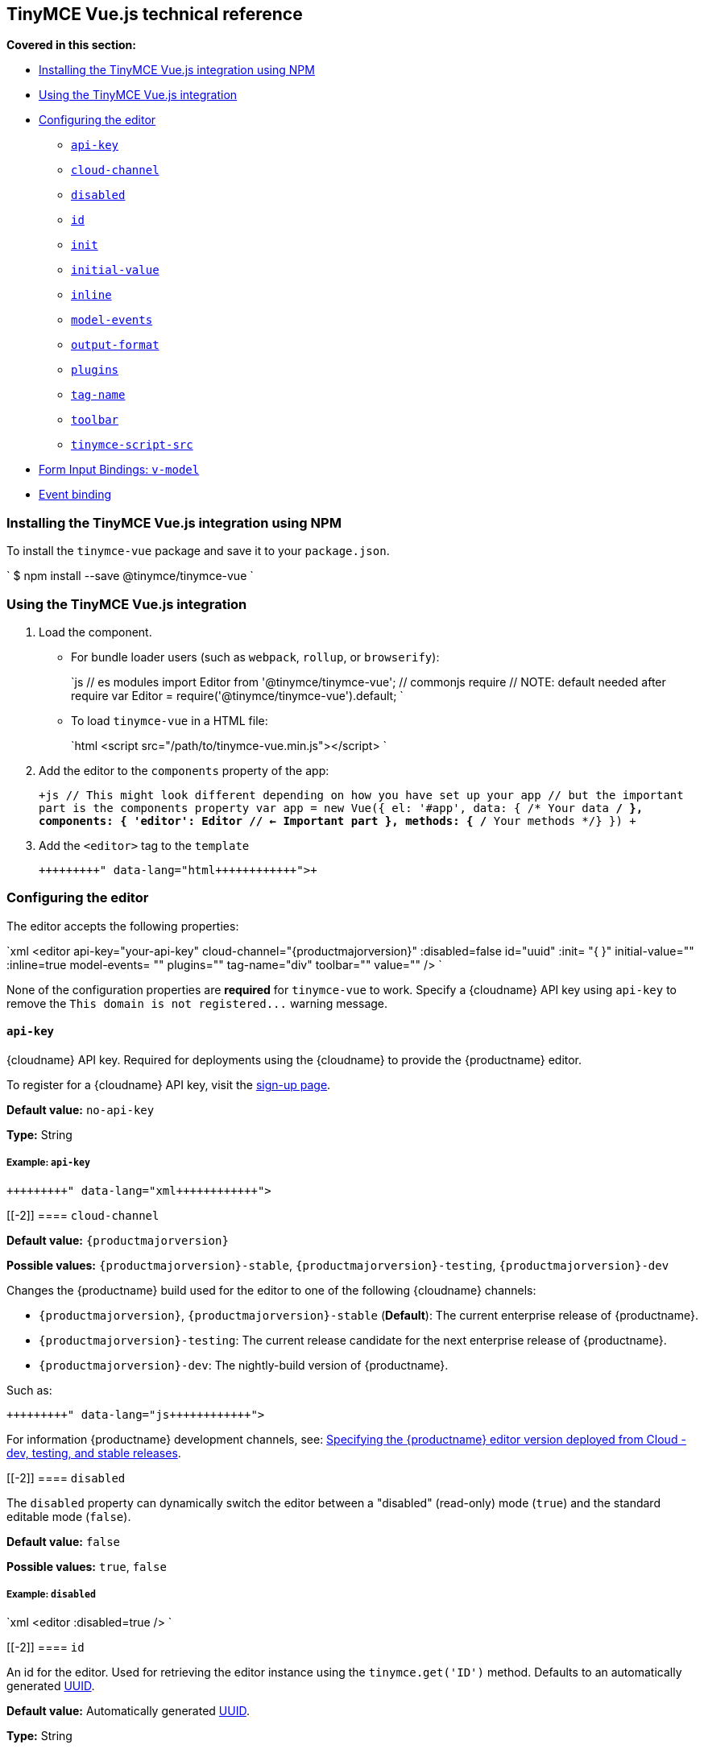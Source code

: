 [[tinymce-vue-js-technical-reference]]
== TinyMCE Vue.js technical reference

*Covered in this section:*

* <<installingthetinymcevuejsintegrationusingnpm,Installing the TinyMCE Vue.js integration using NPM>>
* <<usingthetinymcevuejsintegration,Using the TinyMCE Vue.js integration>>
* <<configuringtheeditor,Configuring the editor>>
 ** <<api-key,`api-key`>>
 ** <<cloud-channel,`cloud-channel`>>
 ** <<disabled,`disabled`>>
 ** <<id,`id`>>
 ** <<init,`init`>>
 ** <<initial-value,`initial-value`>>
 ** <<inline,`inline`>>
 ** <<model-events,`model-events`>>
 ** <<output-format,`output-format`>>
 ** <<plugins,`plugins`>>
 ** <<tag-name,`tag-name`>>
 ** <<toolbar,`toolbar`>>
 ** <<tinymce-script-src,`tinymce-script-src`>>
* <<forminputbindingsv-model,Form Input Bindings: `v-model`>>
* <<eventbinding,Event binding>>

[[installing-the-tinymce-vue-js-integration-using-npm]]
=== Installing the TinyMCE Vue.js integration using NPM

To install the `tinymce-vue` package and save it to your `package.json`.

`
$ npm install --save @tinymce/tinymce-vue
`

[[using-the-tinymce-vue-js-integration]]
=== Using the TinyMCE Vue.js integration

. Load the component.
 ** For bundle loader users (such as `webpack`, `rollup`, or `browserify`):
+
`js
  // es modules
  import Editor from '@tinymce/tinymce-vue';
  // commonjs require
  // NOTE: default needed after require
  var Editor = require('@tinymce/tinymce-vue').default;
 `

 ** To load `tinymce-vue` in a HTML file:
+
`html
  <script src="/path/to/tinymce-vue.min.js"></script>
 `
. Add the editor to the `components` property of the app:
+
`+js
 // This might look different depending on how you have set up your app
 // but the important part is the components property
 var app = new Vue({
   el: '#app',
   data: { /* Your data */ },
   components: {
     'editor': Editor // <- Important part
   },
   methods: { /* Your methods */}
 })
+`

. Add the `<editor>` tag to the `template`
+
```html+++<editor api-key="API_KEY" :init="{plugins: 'wordcount'}">++++++</editor>+++
+
```

[[configuring-the-editor]]
=== Configuring the editor

The editor accepts the following properties:

`xml
<editor
  api-key="your-api-key"
  cloud-channel="{productmajorversion}"
  :disabled=false
  id="uuid"
  :init= "pass:[{]  pass:[}]"
  initial-value=""
  :inline=true
  model-events= ""
  plugins=""
  tag-name="div"
  toolbar=""
  value=""
/>
`

None of the configuration properties are *required* for `tinymce-vue` to work. Specify a {cloudname} API key using `api-key` to remove the `+This domain is not registered...+` warning message.

[[]]
==== `api-key`

{cloudname} API key. Required for deployments using the {cloudname} to provide the {productname} editor.

To register for a {cloudname} API key, visit the link:{accountsignup}[sign-up page].

*Default value:* `no-api-key`

*Type:* String

[[example]]
===== Example: `api-key`

```xml+++<editor api-key="your-api-key">++++++</editor>+++

```

[[-2]]
==== `cloud-channel`

*Default value:* `{productmajorversion}`

*Possible values:*  `{productmajorversion}-stable`, `{productmajorversion}-testing`, `{productmajorversion}-dev`

Changes the {productname} build used for the editor to one of the following {cloudname} channels:

* `{productmajorversion}`, `{productmajorversion}-stable` (*Default*): The current enterprise release of {productname}.
* `{productmajorversion}-testing`: The current release candidate for the next enterprise release of {productname}.
* `{productmajorversion}-dev`: The nightly-build version of {productname}.

Such as:

```js+++<editor api-key="your-api-key" cloud-channel="{productmajorversion}-dev" :init="pass:[{] /* your other settings */ pass:[}]">++++++</editor>+++

```
For information {productname} development channels, see: link:{rootDir}cloud-deployment-guide/editor-plugin-version.html#devtestingandstablereleases[Specifying the {productname} editor version deployed from Cloud - dev, testing, and stable releases].

[[-2]]
==== `disabled`

The `disabled` property can dynamically switch the editor between a "disabled" (read-only) mode (`true`) and the standard editable mode (`false`).

*Default value:* `false`

*Possible values:*  `true`, `false`

[[example-2]]
===== Example: `disabled`

`xml
<editor
  :disabled=true
/>
`

[[-2]]
==== `id`

An id for the editor. Used for retrieving the editor instance using the `tinymce.get('ID')` method. Defaults to an automatically generated https://tools.ietf.org/html/rfc4122[UUID].

*Default value:* Automatically generated https://tools.ietf.org/html/rfc4122[UUID].

*Type:* String

[[example-2]]
===== Example: `id`

```xml+++<editor id="uuid">++++++</editor>+++

```

[[-2]]
==== `init`

Object sent to the `tinymce.init` method used to initialize the editor.

For information on the {productname} selector (`tinymce.init`), see: link:{rootDir}general-configuration-guide/basic-setup.html[Basic setup].

*Default value:* `"pass:[{] pass:[}]"`

*Type:* Object

[[example-2]]
===== Example: `init`

```xml+++<editor :init="pass:[{]
    plugins: [
     'lists link image paste help wordcount'
    ],
    toolbar: 'undo redo | formatselect | bold italic | alignleft aligncenter alignright alignjustify | bullist numlist outdent indent | help'
  pass:[}]">++++++</editor>+++

```

[[-2]]
==== `initial-value`

Initial content of the editor when the editor is initialized.

*Default value:* `" "`

*Type:* String

[[example-2]]
===== Example: `initial-value`

```xml+++<editor initial-value="Once upon a time...">++++++</editor>+++

```

[[-2]]
==== `inline`

Used to set the editor to inline mode. Using `<editor :inline=true />` is the same as setting `{inline: true}` in the {productname} selector (`tinymce.init`).

For information on inline mode, see: link:{rootDir}configure/editor-appearance.html#inline[User interface options - `inline`] and link:{rootDir}general-configuration-guide/use-tinymce-inline.html[Setup inline editing mode].

*Default value:* `false`

*Possible values:*  `true`, `false`

[[example-2]]
===== Example: `inline`

`xml
<editor
  :inline=true
/>
`

[[-2]]
==== `model-events`

Sets the trigger events for <<forminputbindingsv-model,v-model events>>.

For a list of available {productname} events, see: link:{rootDir}advanced/events.html#editorevents[Editor events].

*Default value:* `"change keyup undo redo"`.

*Type:* String

[[example-2]]
===== Example: `model-events`

```xml+++<editor model-events="change keydown blur focus paste">++++++</editor>+++

```

[[-2]]
==== `output-format`

Used to specify the format of the content emitted via the `input` event. This affects the format of the content used in conjunction with data binding.

*Type:* String

*Default value:* `html`

*Possible values:* `html`, `text`

[[example-2]]
===== Example: `output-format`

```xml+++<editor output-format="text">++++++</editor>+++

```

[[-2]]
==== `plugins`

Used to include plugins for the editor. Using `<editor plugins="lists code" />` is the same as setting `{plugins: 'lists code'}` in the {productname} selector (`tinymce.init`).

For information on adding plugins to {productname}, see: link:{rootDir}plugins.html[Add plugins to {productname}].

*Type:* String or Array

[[example-2]]
===== Example: `plugins`

```xml+++<editor plugins="lists code">++++++</editor>+++

```

[[-2]]
==== `tag-name`

Only valid when <<inline,`<editor :inline=true />`>>. Used to define the HTML element for the editor in inline mode.

*Default value:* `div`

*Type:* String

[[example-2]]
===== Example: `tag-name`

`xml
<editor
  :inline=true
  tag-name="my-custom-tag"
/>
`

[[-2]]
==== `toolbar`

Used to set the toolbar for the editor. Using `<editor toolbar="bold italic" />` is the same as setting `{toolbar: 'bold italic'}` in the {productname} selector (`tinymce.init`).

For information setting the toolbar for {productname}, see: link:{rootDir}configure/editor-appearance.html#toolbar[User interface options - toolbar].

*Possible values:*  See link:{rootDir}advanced/editor-control-identifiers.html[Editor control identifiers - Toolbar controls].

*Type:* String

[[example-2]]
===== Example: `toolbar`

```xml+++<editor plugins="code" toolbar="bold italic underline code">++++++</editor>+++

```

[[-2]]
==== `tinymce-script-src`

Use the `tinymce-script-src` prop to specify an external version of TinyMCE to lazy load.

*Type:* String

[[example-2]]
===== Example: `tinymce-script-src`

```xml+++<editor tinymce-script-src="/path/to/tinymce.min.js">++++++</editor>+++

```

[[form-input-bindings]]
=== Form Input Bindings: `v-model`

The `v-model` directive can be used to create a two-way data binding. For example:

```html+++<editor v-model="content">++++++</editor>+++

```

For information on `v-model` and form input bindings, see: https://vuejs.org/v2/guide/forms.html[Vue.js documentation - Form Input Bindings].

[[event-binding]]
=== Event binding

Functions can be bound to editor events, such as:

`html
<editor @onSelectionChange="handlerFunction" />
`

When the handler is called (*handlerFunction* in this example), it is called with two arguments:

* `event` - The TinyMCE event object.
* `editor` - A reference to the editor.

The following events are available:

* `onActivate`
* `onAddUndo`
* `onBeforeAddUndo`
* `onBeforeExecCommand`
* `onBeforeGetContent`
* `onBeforeRenderUI`
* `onBeforeSetContent`
* `onBeforePaste`
* `onBlur`
* `onChange`
* `onClearUndos`
* `onClick`
* `onContextMenu`
* `onCopy`
* `onCut`
* `onDblclick`
* `onDeactivate`
* `onDirty`
* `onDrag`
* `onDragDrop`
* `onDragEnd`
* `onDragGesture`
* `onDragOver`
* `onDrop`
* `onExecCommand`
* `onFocus`
* `onFocusIn`
* `onFocusOut`
* `onGetContent`
* `onHide`
* `onInit`
* `onKeyDown`
* `onKeyPress`
* `onKeyUp`
* `onLoadContent`
* `onMouseDown`
* `onMouseEnter`
* `onMouseLeave`
* `onMouseMove`
* `onMouseOut`
* `onMouseOver`
* `onMouseUp`
* `onNodeChange`
* `onObjectResizeStart`
* `onObjectResized`
* `onObjectSelected`
* `onPaste`
* `onPostProcess`
* `onPostRender`
* `onPreProcess`
* `onProgressState`
* `onRedo`
* `onRemove`
* `onReset`
* `onSaveContent`
* `onSelectionChange`
* `onSetAttrib`
* `onSetContent`
* `onShow`
* `onSubmit`
* `onUndo`
* `onVisualAid`
